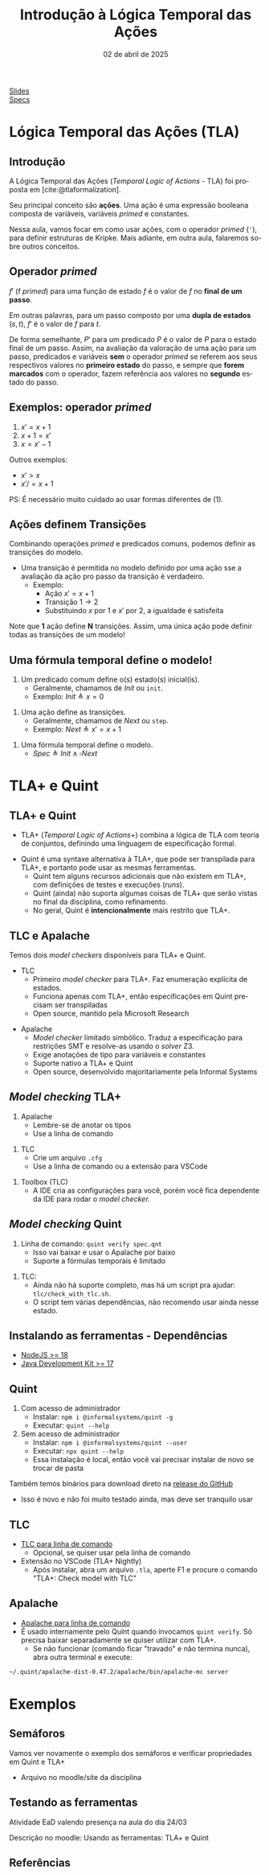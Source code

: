 :PROPERTIES:
:ID:       a2f58293-e3fc-4fee-acb1-60054b39c813
:END:
#+title: Introdução à Lógica Temporal das Ações
#+EMAIL:     gabrielamoreira05@gmail.com
#+DATE:      02 de abril de 2025
#+LANGUAGE:  en
#+OPTIONS:   H:2 num:t toc:nil \n:t @:t ::t |:t ^:t -:t f:t *:t <:t
#+OPTIONS:   TeX:t LaTeX:t skip:nil d:nil todo:nil pri:nil tags:not-in-toc
#+BEAMER_FRAME_LEVEL: 2
#+startup: beamer
#+LaTeX_CLASS: beamer
#+LaTeX_CLASS_OPTIONS: [smaller]
#+BEAMER_THEME: udesc
#+BEAMER_HEADER: \input{header.tex} \subtitle{Aula para disciplina de Métodos Formais} \institute{Departamento de Ciência da Computação - DCC\\Universidade do Estado de Santa Catarina - UDESC}
#+LATEX_COMPILER: pdflatex
#+bibliography: references.bib
#+cite_export: csl ~/MEGA/csl/associacao-brasileira-de-normas-tecnicas.csl

#+HTML: <a href="https://bugarela.com/mfo/slides/20240319195624-mfo_logica_temporal_das_acoes.pdf">Slides</a><br />
#+HTML: <a href="https://bugarela.com/mfo/specs/semaforos.zip">Specs</a>
#+beamer: \begin{frame}{Conteúdo}
#+TOC: headlines 3
#+beamer: \end{frame}

* Lógica Temporal das Ações (TLA)
** Introdução
A Lógica Temporal das Ações (/Temporal Logic of Actions/ - TLA) foi proposta em [cite:@tlaformalization].

#+BEAMER: \medskip
Seu principal conceito são *ações*. Uma ação é uma expressão booleana composta de variáveis, variáveis /primed/ e constantes.

#+BEAMER: \medskip
Nessa aula, vamos focar em como usar ações, com o operador /primed/ (='=), para definir estruturas de Kripke. Mais adiante, em outra aula, falaremos sobre outros conceitos.

** Operador /primed/
$f'$ (f /primed/) para uma função de estado $f$ é o valor de $f$ no *final de um passo*.

#+BEAMER: \medskip
Em outras palavras, para um passo composto por uma *dupla de estados* $(s, t)$, $f'$ é o valor de $f$ para $t$.

#+BEAMER: \medskip
De forma semelhante, $P'$ para um predicado $P$ é o valor de $P$ para o estado final de um passo. Assim, na avaliação da valoração de uma ação para um passo, predicados e variáveis *sem* o operador /primed/ se referem aos seus respectivos valores no *primeiro estado* do passo, e sempre que *forem marcados* com o operador, fazem referência aos valores no *segundo* estado do passo.

** Exemplos: operador /primed/
1. $x' = x + 1$
2. $x + 1 = x'$
3. $x = x' - 1$

#+BEAMER: \pause
#+BEAMER: \medskip
Outros exemplos:
- $x' > x$
- $x' /= x + 1$

#+BEAMER: \pause
#+BEAMER: \medskip
PS: É necessário muito cuidado ao usar formas diferentes de (1).

** Ações definem Transições
Combinando operações /primed/ e predicados comuns, podemos definir as transições do modelo.
- Uma transição é permitida no modelo definido por uma ação sse a avaliação da ação pro passo da transição é verdadeiro.
  - Exemplo:
    - Ação $x' = x + 1$
    - Transição $1 \rightarrow 2$
    - Substituindo $x$ por $1$ e $x'$ por $2$, a igualdade é satisfeita

#+BEAMER: \pause
#+BEAMER: \medskip
Note que *1* ação define *N* transições. Assim, uma única ação pode definir todas as transições de um modelo!

** Uma fórmula temporal define o modelo!
1. Um predicado comum define o(s) estado(s) inicial(is).
   - Geralmente, chamamos de $Init$ ou =init=.
   - Exemplo: $Init \triangleq x = 0$
#+BEAMER: \pause
2. Uma ação define as transições.
   - Geralmente, chamamos de $Next$ ou =step=.
   - Exemplo: $Next \triangleq x' = x + 1$
#+BEAMER: \pause
3. Uma fórmula temporal define o modelo.
   - $Spec \triangleq Init \land \square Next$

* TLA+ e Quint
** TLA+ e Quint
:PROPERTIES:
:CUSTOM_ID: tla-e-quint-2
:END:
- TLA+ (/Temporal Logic of Actions+/) combina a lógica de TLA com teoria de conjuntos, definindo uma linguagem de especificação formal.
#+BEAMER: \pause
#+BEAMER: \medskip
- Quint é uma syntaxe alternativa à TLA+, que pode ser transpilada para TLA+, e portanto pode usar as mesmas ferramentas.
  - Quint tem alguns recursos adicionais que não existem em TLA+, com definições de testes e execuções (/runs/).
  - Quint (ainda) não suporta algumas coisas de TLA+ que serão vistas no final da disciplina, como refinamento.
  - No geral, Quint é *intencionalmente* mais restrito que TLA+.

** TLC e Apalache
Temos dois /model checkers/ disponíveis para TLA+ e Quint.
- TLC
  - Primeiro /model checker/ para TLA+. Faz enumeração explícita de estados.
  - Funciona apenas com TLA+, então especificações em Quint precisam ser transpiladas
  - Open source, mantido pela Microsoft Research
#+BEAMER: \pause
- Apalache
  - /Model checker/ limitado simbólico. Traduz a especificação para restrições SMT e resolve-as usando o /solver/ Z3.
  - Exige anotações de tipo para variáveis e constantes
  - Suporte nativo a TLA+ e Quint
  - Open source, desenvolvido majoritariamente pela Informal Systems

** /Model checking/ TLA+
1. Apalache
   - Lembre-se de anotar os tipos
   - Use a linha de comando
#+BEAMER: \pause
2. TLC
   - Crie um arquivo =.cfg=
   - Use a linha de comando ou a extensão para VSCode
#+BEAMER: \pause
3. Toolbox (TLC)
   - A IDE cria as configurações para você, porém você fica dependente da IDE para rodar o /model checker./

** /Model checking/ Quint
1. Linha de comando: =quint verify spec.qnt=
  - Isso vai baixar e usar o Apalache por baixo
  - Suporte a fórmulas temporais é limitado
#+BEAMER: \pause
2. TLC:
   - Ainda não há suporte completo, mas há um script pra ajudar: =tlc/check_with_tlc.sh=.
   - O script tem várias dependências, não recomendo usar ainda nesse estado.

** Instalando as ferramentas - Dependências
- [[https://nodejs.org/en/download][NodeJS >= 18]]
- [[https://adoptium.net][Java Development Kit >= 17]]

** Quint
1. Com acesso de administrador
   - Instalar: =npm i @informalsystems/quint -g=
   - Executar: =quint --help=

2. Sem acesso de administrador
   - Instalar: =npm i @informalsystems/quint --user=
   - Executar: =npx quint --help=
   - Essa instalação é local, então você vai precisar instalar de novo se trocar de pasta
#+BEAMER: \pause\medskip
Também temos binários para download direto na [[https://github.com/informalsystems/quint/releases/latest][release do GitHub]]
- Isso é novo e não foi muito testado ainda, mas deve ser tranquilo usar

** TLC
- [[https://lamport.azurewebsites.net/tla/standalone-tools.html][TLC para linha de comando]]
  - Opcional, se quiser usar pela linha de comando
- Extensão no VSCode (TLA+ Nightly)
  - Após instalar, abra um arquivo =.tla=, aperte F1 e procure o comando "TLA+: Check model with TLC"

** Apalache
- [[https://github.com/informalsystems/apalache/releases][Apalache para linha de comando]]
- É usado internamente pelo Quint quando invocamos =quint verify=. Só precisa baixar separadamente se quiser utilizar com TLA+.
  - Se não funcionar (comando ficar "travado" e não termina nunca), abra outra terminal e execute:
#+begin_src sh
 ~/.quint/apalache-dist-0.47.2/apalache/bin/apalache-mc server
#+end_src

* Exemplos
** Semáforos
Vamos ver novamente o exemplo dos semáforos e verificar propriedades em Quint e TLA+
  - Arquivo no moodle/site da disciplina

** Testando as ferramentas
Atividade EaD valendo presença na aula do dia 24/03

Descrição no moodle: Usando as ferramentas: TLA+ e Quint
     
** Referências
#+print_bibliography:
#+beamer: \end{frame} \maketitle

